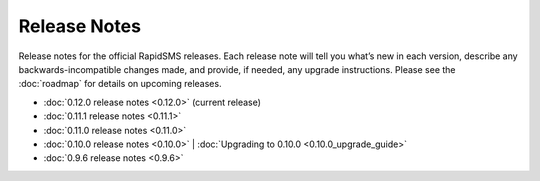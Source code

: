 Release Notes
=============

Release notes for the official RapidSMS releases. Each release note will tell
you what’s new in each version, describe any backwards-incompatible changes
made, and provide, if needed, any upgrade instructions. Please see the 
:doc:`roadmap` for details on upcoming releases.

* :doc:`0.12.0 release notes <0.12.0>`  (current release)
* :doc:`0.11.1 release notes <0.11.1>`
* :doc:`0.11.0 release notes <0.11.0>`
* :doc:`0.10.0 release notes <0.10.0>` | :doc:`Upgrading to 0.10.0 <0.10.0_upgrade_guide>`
* :doc:`0.9.6 release notes <0.9.6>`
